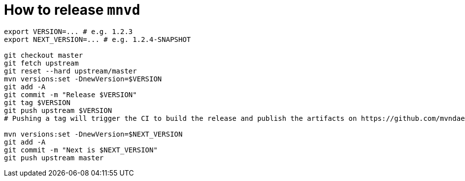 = How to release `mnvd`

[source,shell]
----
export VERSION=... # e.g. 1.2.3
export NEXT_VERSION=... # e.g. 1.2.4-SNAPSHOT

git checkout master
git fetch upstream
git reset --hard upstream/master
mvn versions:set -DnewVersion=$VERSION
git add -A
git commit -m "Release $VERSION"
git tag $VERSION
git push upstream $VERSION
# Pushing a tag will trigger the CI to build the release and publish the artifacts on https://github.com/mvndaemon/mvnd/releases

mvn versions:set -DnewVersion=$NEXT_VERSION
git add -A
git commit -m "Next is $NEXT_VERSION"
git push upstream master
----
